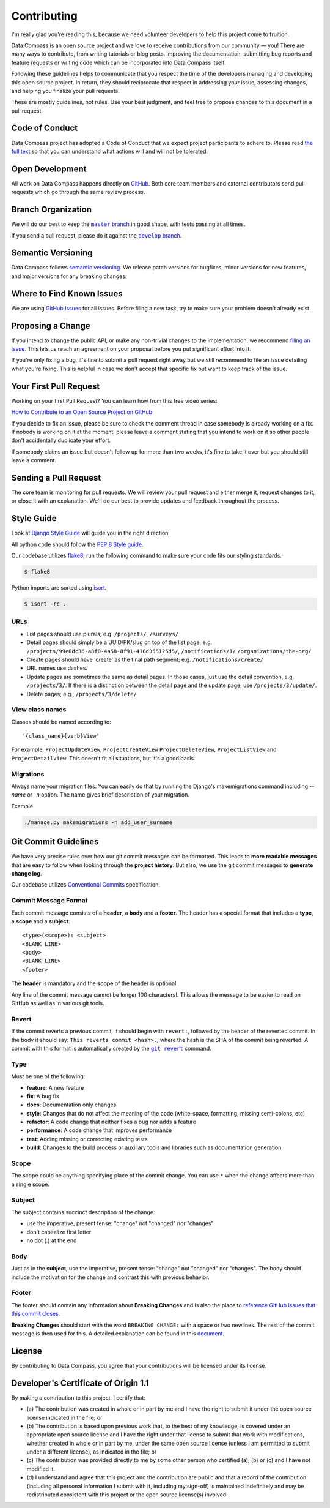 Contributing
============

I'm really glad you're reading this, because we need volunteer
developers to help this project come to fruition.

Data Compass is an open source project and we love to receive
contributions from our community — you! There are many ways to
contribute, from writing tutorials or blog posts, improving the
documentation, submitting bug reports and feature requests or writing
code which can be incorporated into Data Compass itself.

Following these guidelines helps to communicate that you respect the
time of the developers managing and developing this open source project.
In return, they should reciprocate that respect in addressing your
issue, assessing changes, and helping you finalize your pull requests.

These are mostly guidelines, not rules. Use your best judgment, and feel
free to propose changes to this document in a pull request.

Code of Conduct
---------------

Data Compass project has adopted a Code of Conduct that we expect
project participants to adhere to. Please read `the full text`_ so that
you can understand what actions will and will not be tolerated.

Open Development
----------------

All work on Data Compass happens directly on `GitHub`_. Both core team
members and external contributors send pull requests which go through
the same review process.

Branch Organization
-------------------

We will do our best to keep the |master branch|_ in good shape, with
tests passing at all times.

If you send a pull request, please do it against the |develop branch|_.

Semantic Versioning
-------------------

Data Compass follows `semantic versioning`_. We release patch versions
for bugfixes, minor versions for new features, and major versions for
any breaking changes.

Where to Find Known Issues
--------------------------

We are using `GitHub Issues`_ for all issues. Before filing a new task,
try to make sure your problem doesn't already exist.

Proposing a Change
------------------

If you intend to change the public API, or make any non-trivial changes
to the implementation, we recommend `filing an issue`_. This lets us
reach an agreement on your proposal before you put significant effort
into it.

If you're only fixing a bug, it's fine to submit a pull request right
away but we still recommend to file an issue detailing what you're
fixing. This is helpful in case we don't accept that specific fix but
want to keep track of the issue.

Your First Pull Request
-----------------------

Working on your first Pull Request? You can learn how from this free
video series:

`How to Contribute to an Open Source Project on GitHub`_

If you decide to fix an issue, please be sure to check the comment
thread in case somebody is already working on a fix. If nobody is
working on it at the moment, please leave a comment stating that you
intend to work on it so other people don't accidentally duplicate your
effort.

If somebody claims an issue but doesn't follow up for more than two
weeks, it's fine to take it over but you should still leave a comment.

Sending a Pull Request
----------------------

The core team is monitoring for pull requests. We will review your pull
request and either merge it, request changes to it, or close it with an
explanation. We'll do our best to provide updates and feedback
throughout the process.

Style Guide
-----------

Look at `Django Style Guide`_ will guide you in the right direction.

All python code should follow the `PEP 8 Style guide`_.

Our codebase utilizes `flake8`_, run the following command to make sure
your code fits our styling standards.

.. code:: sh

   $ flake8

Python imports are sorted using `isort`_.

.. code:: sh

   $ isort -rc .


URLs
~~~~

* List pages should use plurals; e.g. ``/projects/``, ``/surveys/``

* Detail pages should simply be a UUID/PK/slug on top of the list page; e.g.
  ``/projects/99e0dc36-a8f0-4a58-8f91-416d355125d5/``, ``/notifications/1/``
  ``/organizations/the-org/``

* Create pages should have 'create' as the final path segment; e.g.
  ``/notifications/create/``

* URL names use dashes.

* Update pages are sometimes the same as detail pages.
  In those cases, just use the detail convention, e.g.
  ``/projects/3/``.  If there is a distinction between the detail
  page and the update page, use ``/projects/3/update/``.

* Delete pages; e.g., ``/projects/3/delete/``

View class names
~~~~~~~~~~~~~~~~

Classes should be named according to::

    '{class_name}{verb}View'

For example, ``ProjectUpdateView``, ``ProjectCreateView``
``ProjectDeleteView``, ``ProjectListView`` and ``ProjectDetailView``.
This doesn't fit all situations, but it's a good basis.

Migrations
~~~~~~~~~~
Always name your migration files. You can easily do that by running the
Django's makemigrations command including `--name` or `-n` option.
The name gives brief description of your migration.

Example

.. code:: sh

    ./manage.py makemigrations -n add_user_surname


Git Commit Guidelines
---------------------

We have very precise rules over how our git commit messages can be
formatted. This leads to **more readable messages** that are easy to
follow when looking through the **project history**. But also, we use
the git commit messages to **generate change log**.

Our codebase utilizes `Conventional Commits`_ specification.

Commit Message Format
~~~~~~~~~~~~~~~~~~~~~

Each commit message consists of a **header**, a **body** and a
**footer**. The header has a special format that includes a **type**, a
**scope** and a **subject**:

::

   <type>(<scope>): <subject>
   <BLANK LINE>
   <body>
   <BLANK LINE>
   <footer>

The **header** is mandatory and the **scope** of the header is optional.

Any line of the commit message cannot be longer 100 characters!. This
allows the message to be easier to read on GitHub as well as in various
git tools.

Revert
~~~~~~

If the commit reverts a previous commit, it should begin with
``revert:``, followed by the header of the reverted commit. In the body
it should say: ``This reverts commit <hash>.``, where the hash is the
SHA of the commit being reverted. A commit with this format is
automatically created by the |git revert|_ command.

Type
~~~~

Must be one of the following:

-  **feature**: A new feature
-  **fix**: A bug fix
-  **docs**: Documentation only changes
-  **style**: Changes that do not affect the meaning of the code
   (white-space, formatting, missing semi-colons, etc)
-  **refactor**: A code change that neither fixes a bug nor adds a
   feature
-  **performance**: A code change that improves performance
-  **test**: Adding missing or correcting existing tests
-  **build**: Changes to the build process or auxiliary tools and
   libraries such as documentation generation

Scope
~~~~~

The scope could be anything specifying place of the commit change. You
can use ``*`` when the change affects more than a single scope.

Subject
~~~~~~~

The subject contains succinct description of the change:

-  use the imperative, present tense: "change" not "changed" nor
   "changes"
-  don't capitalize first letter
-  no dot (.) at the end

Body
~~~~

Just as in the **subject**, use the imperative, present tense: "change"
not "changed" nor "changes". The body should include the motivation for
the change and contrast this with previous behavior.

Footer
~~~~~~

The footer should contain any information about **Breaking Changes** and
is also the place to `reference GitHub issues that this commit closes`_.

**Breaking Changes** should start with the word ``BREAKING CHANGE:``
with a space or two newlines. The rest of the commit message is then
used for this. A detailed explanation can be found in this `document`_.

License
-------

By contributing to Data Compass, you agree that your contributions will
be licensed under its license.

.. _developers-certificate-of-origin-11:

Developer's Certificate of Origin 1.1
-------------------------------------

By making a contribution to this project, I certify that:

-  (a) The contribution was created in whole or in part by me and I have
   the right to submit it under the open source license indicated in the
   file; or

-  (b) The contribution is based upon previous work that, to the best of
   my knowledge, is covered under an appropriate open source license and
   I have the right under that license to submit that work with
   modifications, whether created in whole or in part by me, under the
   same open source license (unless I am permitted to submit under a
   different license), as indicated in the file; or

-  (c) The contribution was provided directly to me by some other person
   who certified (a), (b) or (c) and I have not modified it.

-  (d) I understand and agree that this project and the contribution are
   public and that a record of the contribution (including all personal
   information I submit with it, including my sign-off) is maintained
   indefinitely and may be redistributed consistent with this project or
   the open source license(s) involved.

.. _the full text: https://github.com/IREXorg/data-compass/blob/develop/CODE_OF_CONDUCT.md
.. _GitHub: https://github.com/IREXorg/data-compass

.. |master branch| replace:: ``master`` branch
.. _master branch: https://github.com/IREXorg/data-compass/tree/master

.. |develop branch| replace:: ``develop`` branch
.. _develop branch: https://github.com/IREXorg/data-compass/tree/develop

.. _semantic versioning: http://semver.org/
.. _GitHub Issues: https://github.com/IREXorg/data-compass/issues
.. _filing an issue: https://github.com/IREXorg/data-compass/issues/new
.. _How to Contribute to an Open Source Project on GitHub: https://egghead.io/series/how-to-contribute-to-an-open-source-project-on-github
.. _Django Style Guide: https://docs.djangoproject.com/en/dev/internals/contributing/writing-code/coding-style/
.. _PEP 8 Style guide: https://www.python.org/dev/peps/pep-0008/
.. _flake8: https://pypi.org/project/flake8/
.. _isort: https://isort.readthedocs.io/en/latest/
.. _Conventional Commits: https://www.conventionalcommits.org/

.. |git revert| replace:: ``git revert``
.. _git revert: https://git-scm.com/docs/git-revert

.. _reference GitHub issues that this commit closes: https://help.github.com/articles/closing-issues-using-keywords/
.. _document: #commit-message-format
